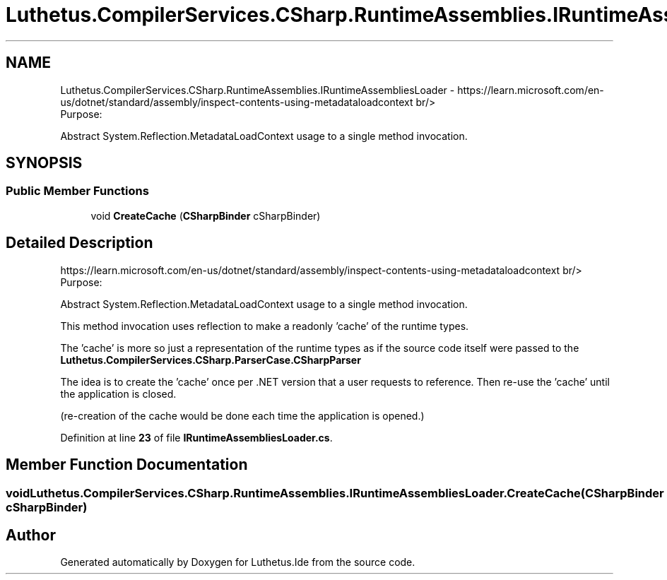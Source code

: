 .TH "Luthetus.CompilerServices.CSharp.RuntimeAssemblies.IRuntimeAssembliesLoader" 3 "Version 1.0.0" "Luthetus.Ide" \" -*- nroff -*-
.ad l
.nh
.SH NAME
Luthetus.CompilerServices.CSharp.RuntimeAssemblies.IRuntimeAssembliesLoader \- https://learn.microsoft.com/en-us/dotnet/standard/assembly/inspect-contents-using-metadataloadcontext br/>
.br
 Purpose:
.br

.br
 Abstract System\&.Reflection\&.MetadataLoadContext usage to a single method invocation\&.
.br

.br
  

.SH SYNOPSIS
.br
.PP
.SS "Public Member Functions"

.in +1c
.ti -1c
.RI "void \fBCreateCache\fP (\fBCSharpBinder\fP cSharpBinder)"
.br
.in -1c
.SH "Detailed Description"
.PP 
https://learn.microsoft.com/en-us/dotnet/standard/assembly/inspect-contents-using-metadataloadcontext br/>
.br
 Purpose:
.br

.br
 Abstract System\&.Reflection\&.MetadataLoadContext usage to a single method invocation\&.
.br

.br
 

This method invocation uses reflection to make a readonly 'cache' of the runtime types\&.
.br

.br

.PP
The 'cache' is more so just a representation of the runtime types as if the source code itself were passed to the \fBLuthetus\&.CompilerServices\&.CSharp\&.ParserCase\&.CSharpParser\fP
.br

.br

.PP
The idea is to create the 'cache' once per \&.NET version that a user requests to reference\&. Then re-use the 'cache' until the application is closed\&.
.br

.br

.PP
(re-creation of the cache would be done each time the application is opened\&.)
.br

.br
 
.PP
Definition at line \fB23\fP of file \fBIRuntimeAssembliesLoader\&.cs\fP\&.
.SH "Member Function Documentation"
.PP 
.SS "void Luthetus\&.CompilerServices\&.CSharp\&.RuntimeAssemblies\&.IRuntimeAssembliesLoader\&.CreateCache (\fBCSharpBinder\fP cSharpBinder)"


.SH "Author"
.PP 
Generated automatically by Doxygen for Luthetus\&.Ide from the source code\&.
